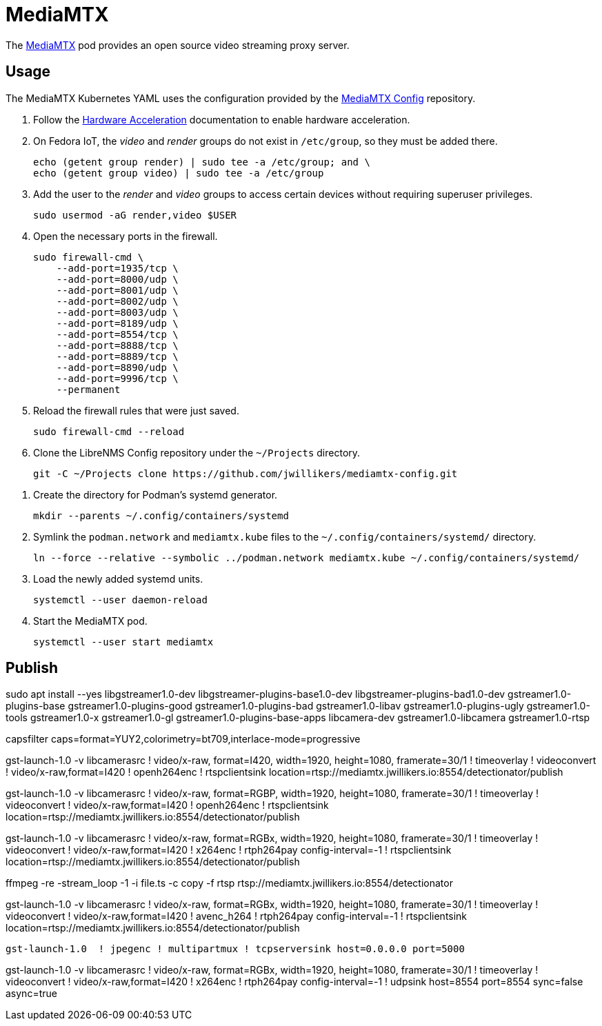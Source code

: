 = MediaMTX
:experimental:
:icons: font
:keywords: media mediamtx rtsp stream video webrtc
ifdef::env-github[]
:tip-caption: :bulb:
:note-caption: :information_source:
:important-caption: :heavy_exclamation_mark:
:caution-caption: :fire:
:warning-caption: :warning:
endif::[]
:MediaMTX: https://github.com/bluenviron/mediamtx[MediaMTX]

The {MediaMTX} pod provides an open source video streaming proxy server.

== Usage

The MediaMTX Kubernetes YAML uses the configuration provided by the https://github.com/jwillikers/mediamtx-config[MediaMTX Config] repository.

. Follow the <<../doc/Hardware Acceleration.adoc,Hardware Acceleration>> documentation to enable hardware acceleration.

. On Fedora IoT, the _video_ and _render_ groups do not exist in `/etc/group`, so they must be added there.
+
[,sh]
----
echo (getent group render) | sudo tee -a /etc/group; and \
echo (getent group video) | sudo tee -a /etc/group
----

. Add the user to the _render_ and _video_ groups to access certain devices without requiring superuser privileges.
+
[,sh]
----
sudo usermod -aG render,video $USER
----

. Open the necessary ports in the firewall.
+
[,sh]
----
sudo firewall-cmd \
    --add-port=1935/tcp \
    --add-port=8000/udp \
    --add-port=8001/udp \
    --add-port=8002/udp \
    --add-port=8003/udp \
    --add-port=8189/udp \
    --add-port=8554/tcp \
    --add-port=8888/tcp \
    --add-port=8889/tcp \
    --add-port=8890/udp \
    --add-port=9996/tcp \
    --permanent
----

. Reload the firewall rules that were just saved.
+
[,sh]
----
sudo firewall-cmd --reload
----

. Clone the LibreNMS Config repository under the `~/Projects` directory.
+
[,sh]
----
git -C ~/Projects clone https://github.com/jwillikers/mediamtx-config.git
----

// todo Use TLS.
// 
// . Follow the <<../caddy/README.adoc,instructions for Caddy>>.

// . Symlink the `mediamtx.caddyfile` file to the `sites-enabled` directory.
// +
// [,sh]
// ----
// ln --force --relative --symbolic ~/Projects/caddy-config/sites-available/jellyfin.caddyfile ~/Projects/caddy-config/sites-enabled/
// ----

. Create the directory for Podman's systemd generator.
+
[,sh]
----
mkdir --parents ~/.config/containers/systemd
----

. Symlink the `podman.network` and `mediamtx.kube` files to the `~/.config/containers/systemd/` directory.
+
[,sh]
----
ln --force --relative --symbolic ../podman.network mediamtx.kube ~/.config/containers/systemd/
----

. Load the newly added systemd units.
+
[,sh]
----
systemctl --user daemon-reload
----

. Start the MediaMTX pod.
+
[,sh]
----
systemctl --user start mediamtx
----

== Publish

sudo apt install --yes libgstreamer1.0-dev libgstreamer-plugins-base1.0-dev libgstreamer-plugins-bad1.0-dev gstreamer1.0-plugins-base gstreamer1.0-plugins-good gstreamer1.0-plugins-bad gstreamer1.0-libav gstreamer1.0-plugins-ugly gstreamer1.0-tools gstreamer1.0-x gstreamer1.0-gl gstreamer1.0-plugins-base-apps libcamera-dev gstreamer1.0-libcamera gstreamer1.0-rtsp

// ! timeoverlay ! videoconvert ! video/x-raw,format=I420 ! x264enc ! rtph264pay config-interval=-1

// HERE!

capsfilter caps=format=YUY2,colorimetry=bt709,interlace-mode=progressive 

gst-launch-1.0 -v libcamerasrc ! video/x-raw, format=I420, width=1920, height=1080, framerate=30/1 ! timeoverlay ! videoconvert ! video/x-raw,format=I420 ! openh264enc ! rtspclientsink location=rtsp://mediamtx.jwillikers.io:8554/detectionator/publish

gst-launch-1.0 -v libcamerasrc ! video/x-raw, format=RGBP, width=1920, height=1080, framerate=30/1 ! timeoverlay ! videoconvert ! video/x-raw,format=I420 ! openh264enc ! rtspclientsink location=rtsp://mediamtx.jwillikers.io:8554/detectionator/publish

// gst-launch-1.0 libcamerasrc ! video/x-raw,format=RGBP,width=1280,height=720,framerate=30/1 ! qtdemux name=d d.video_0 ! rtspclientsink location=rtsp://mediamtx.jwillikers.io:8554/detectionator
//  ! qtdemux name=d d.video_0
// ! rtph264pay config-interval=-1 

gst-launch-1.0 -v libcamerasrc ! video/x-raw, format=RGBx, width=1920, height=1080, framerate=30/1 ! timeoverlay ! videoconvert ! video/x-raw,format=I420 ! x264enc ! rtph264pay config-interval=-1 ! rtspclientsink location=rtsp://mediamtx.jwillikers.io:8554/detectionator/publish

ffmpeg -re -stream_loop -1 -i file.ts -c copy -f rtsp rtsp://mediamtx.jwillikers.io:8554/detectionator

gst-launch-1.0 -v libcamerasrc ! video/x-raw, format=RGBx, width=1920, height=1080, framerate=30/1 ! timeoverlay ! videoconvert ! video/x-raw,format=I420 ! avenc_h264 ! rtph264pay config-interval=-1 ! rtspclientsink location=rtsp://mediamtx.jwillikers.io:8554/detectionator/publish

[,sh]
----
gst-launch-1.0  ! jpegenc ! multipartmux ! tcpserversink host=0.0.0.0 port=5000
----

gst-launch-1.0 -v libcamerasrc ! video/x-raw, format=RGBx, width=1920, height=1080, framerate=30/1 ! timeoverlay ! videoconvert ! video/x-raw,format=I420 ! x264enc ! rtph264pay config-interval=-1 ! udpsink host=8554 port=8554 sync=false async=true